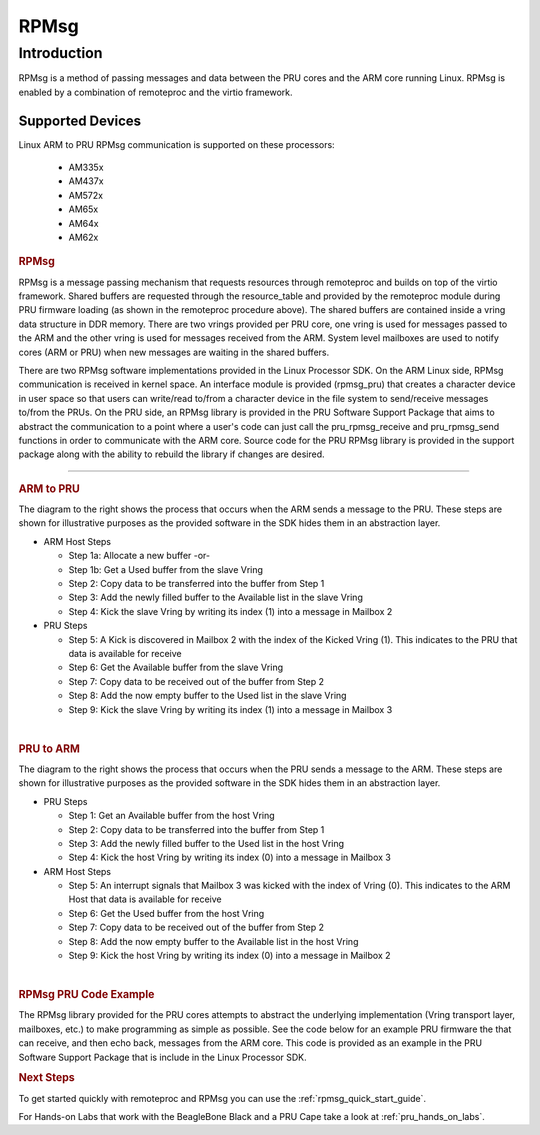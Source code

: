 .. _pru_rpmsg:

RPMsg
-----

Introduction
^^^^^^^^^^^^

RPMsg is a method of passing messages and data between the PRU cores and
the ARM core running Linux. RPMsg is
enabled by a combination of remoteproc and the virtio framework.

Supported Devices
"""""""""""""""""

Linux ARM to PRU RPMsg communication is supported on these processors:

 * AM335x

 * AM437x

 * AM572x

 * AM65x

 * AM64x

 * AM62x

.. rubric:: RPMsg
   :name: rpmsg

RPMsg is a message passing mechanism that requests resources through
remoteproc and builds on top of the virtio framework. Shared buffers are
requested through the resource_table and provided by the remoteproc
module during PRU firmware loading (as shown in the remoteproc procedure
above). The shared buffers are contained inside a vring data structure
in DDR memory. There are two vrings provided per PRU core, one vring is
used for messages passed to the ARM and the other vring is used for
messages received from the ARM. System level mailboxes are used to
notify cores (ARM or PRU) when new messages are waiting in the shared
buffers.

There are two RPMsg software implementations provided in the Linux
Processor SDK. On the ARM Linux side, RPMsg communication is received in
kernel space. An interface module is provided (rpmsg_pru) that creates
a character device in user space so that users can write/read to/from a
character device in the file system to send/receive messages to/from the
PRUs. On the PRU side, an RPMsg library is provided in the PRU Software
Support Package that aims to abstract the communication to a point where
a user's code can just call the pru_rpmsg_receive and pru_rpmsg_send
functions in order to communicate with the ARM core. Source code for the
PRU RPMsg library is provided in the support package along with the
ability to rebuild the library if changes are desired.

.. Image:: /images/Rpmsg_diagram_2_0_2_11.PNG

--------------

.. rubric:: ARM to PRU
   :name: arm-to-pru

.. raw:: html

   <div class="floatright">

.. Image:: /images/Arm-to-pru.PNG

.. raw:: html

   </div>

The diagram to the right shows the process that occurs when the ARM
sends a message to the PRU. These steps are shown for illustrative
purposes as the provided software in the SDK hides them in an
abstraction layer.

-  ARM Host Steps

   -  Step 1a: Allocate a new buffer
      -or-
   -  Step 1b: Get a Used buffer from the slave Vring
   -  Step 2: Copy data to be transferred into the buffer from Step 1
   -  Step 3: Add the newly filled buffer to the Available list in the
      slave Vring
   -  Step 4: Kick the slave Vring by writing its index (1) into a
      message in Mailbox 2

-  PRU Steps

   -  Step 5: A Kick is discovered in Mailbox 2 with the index of the
      Kicked Vring (1). This indicates to the PRU that data is available
      for receive
   -  Step 6: Get the Available buffer from the slave Vring
   -  Step 7: Copy data to be received out of the buffer from Step 2
   -  Step 8: Add the now empty buffer to the Used list in the slave
      Vring
   -  Step 9: Kick the slave Vring by writing its index (1) into a
      message in Mailbox 3

|

.. rubric:: PRU to ARM
   :name: pru-to-arm

.. raw:: html

   <div class="floatright">

.. Image:: /images/Pru-to-arm.PNG

.. raw:: html

   </div>

The diagram to the right shows the process that occurs when the PRU
sends a message to the ARM. These steps are shown for illustrative
purposes as the provided software in the SDK hides them in an
abstraction layer.

-  PRU Steps

   -  Step 1: Get an Available buffer from the host Vring
   -  Step 2: Copy data to be transferred into the buffer from Step 1
   -  Step 3: Add the newly filled buffer to the Used list in the host
      Vring
   -  Step 4: Kick the host Vring by writing its index (0) into a
      message in Mailbox 3

-  ARM Host Steps

   -  Step 5: An interrupt signals that Mailbox 3 was kicked with the
      index of Vring (0). This indicates to the ARM Host that data is
      available for receive
   -  Step 6: Get the Used buffer from the host Vring
   -  Step 7: Copy data to be received out of the buffer from Step 2
   -  Step 8: Add the now empty buffer to the Available list in the host
      Vring
   -  Step 9: Kick the host Vring by writing its index (0) into a
      message in Mailbox 2

|

.. rubric:: RPMsg PRU Code Example
   :name: rpmsg-pru-code-example

| The RPMsg library provided for the PRU cores attempts to abstract the
  underlying implementation (Vring transport layer, mailboxes, etc.) to
  make programming as simple as possible. See the code below for an
  example PRU firmware the that can receive, and then echo back,
  messages from the ARM core. This code is provided as an example in the
  PRU Software Support Package that is include in the Linux Processor
  SDK.

.. Image:: /images/Rpmsg_code.PNG

.. rubric:: Next Steps
   :name: next-steps

To get started quickly with remoteproc and RPMsg you can use the
:ref:`rpmsg_quick_start_guide`.

For Hands-on Labs that work with the BeagleBone Black and a PRU Cape take a look
at :ref:`pru_hands_on_labs`.


